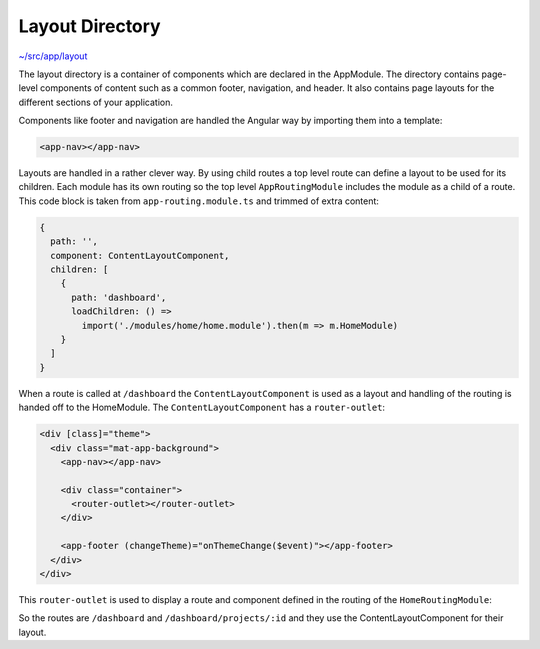Layout Directory
================

`~/src/app/layout <../src/app/layout>`_

The layout directory is a container of components which are declared in the AppModule. 
The directory contains page-level components of content such as a common footer, navigation, and header. 
It also contains page layouts for the different sections of your application.

Components like footer and navigation are handled the Angular way by importing them into a template:

.. code-block:: html

  <app-nav></app-nav>
  

Layouts are handled in a rather clever way.  By using child routes a top level route can define
a layout to be used for its children.  Each module has its own routing so the top level ``AppRoutingModule``
includes the module as a child of a route.  This code block is taken from ``app-routing.module.ts`` and 
trimmed of extra content:

.. code-block:: ts

    {
      path: '',
      component: ContentLayoutComponent,
      children: [
        {
          path: 'dashboard',
          loadChildren: () =>
            import('./modules/home/home.module').then(m => m.HomeModule)
        }
      ]
    }


When a route is called at ``/dashboard`` the ``ContentLayoutComponent`` is used as a layout and 
handling of the routing is handed off to the HomeModule.  The ``ContentLayoutComponent`` has a ``router-outlet``:

.. code-block:: html

  <div [class]="theme">
    <div class="mat-app-background">
      <app-nav></app-nav>
  
      <div class="container">
        <router-outlet></router-outlet>
      </div>
  
      <app-footer (changeTheme)="onThemeChange($event)"></app-footer>
    </div>
  </div>


This ``router-outlet`` is used to display a route and component defined in the routing of the ``HomeRoutingModule``:

.. code-block: ts
  
  export const routes: Routes = [
    {
      path: '',
      children: [
        {
          path: 'home',
          component: HomeComponent
        },
        {
          path: 'projects/:id',
          component: ProjectDetailsComponent,
          resolve: {
            project: ProjectResolver
          }
        }
      ]
    }
  ];
  
  @NgModule({
      imports: [RouterModule.forChild(routes)],
      exports: [RouterModule]
  })
  export class HomeRoutingModule { }


So the routes are ``/dashboard`` and ``/dashboard/projects/:id`` and they use the ContentLayoutComponent for
their layout.
